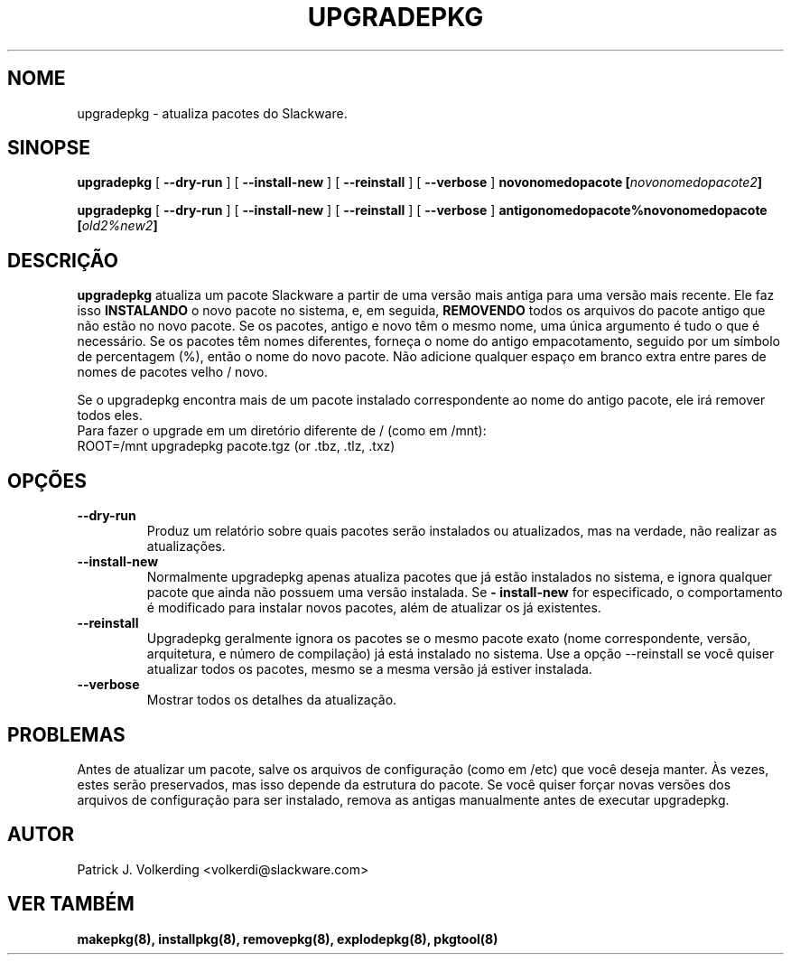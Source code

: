 .\" empty
.ds g 
.\" -*- nroff -*-
.\" empty
.ds G 
.de  Tp
.ie \\n(.$=0:((0\\$1)*2u>(\\n(.lu-\\n(.iu)) .TP
.el .TP "\\$1"
..
.\" Like TP, but if specified indent is more than half
.\" the current line-length - indent, use the default indent.
.\"*******************************************************************
.\"
.\" This file was generated with po4a. Translate the source file.
.\"
.\"*******************************************************************
.TH UPGRADEPKG 8 "31 Maio 2002" "Slackware Versão 8.1.0" 
.SH NOME
upgradepkg \- atualiza pacotes do Slackware.
.SH SINOPSE
\fBupgradepkg\fP [ \fB\-\-dry\-run\fP ] [ \fB\-\-install\-new\fP ] [ \fB\-\-reinstall\fP ] [
\fB\-\-verbose\fP ] \fBnovonomedopacote\fP \fB[\fP\fInovonomedopacote2\fP\fB]\fP
.LP
\fBupgradepkg\fP [ \fB\-\-dry\-run\fP ] [ \fB\-\-install\-new\fP ] [ \fB\-\-reinstall\fP ] [
\fB\-\-verbose\fP ] \fBantigonomedopacote%novonomedopacote\fP \fB[\fP\fIold2%new2\fP\fB]\fP
.SH DESCRIÇÃO
\fBupgradepkg\fP atualiza um pacote Slackware a partir de uma versão mais
antiga para uma versão mais recente. Ele faz isso \fBINSTALANDO\fP o novo
pacote no sistema, e, em seguida, \fBREMOVENDO\fP todos os arquivos do pacote
antigo que não estão no novo pacote. Se os pacotes, antigo e novo têm o
mesmo nome, uma única argumento é tudo o que é necessário. Se os pacotes têm
nomes diferentes, forneça o nome do antigo empacotamento, seguido por um
símbolo de percentagem (%), então o nome do novo pacote. Não adicione
qualquer espaço em branco extra entre pares de nomes de pacotes velho /
novo.

Se o upgradepkg encontra mais de um pacote instalado correspondente ao nome
do antigo pacote, ele irá remover todos eles.
.TP 
Para fazer o upgrade em um diretório diferente de / (como em /mnt):
.TP 
ROOT=/mnt upgradepkg pacote.tgz (or .tbz, .tlz, .txz)
.SH OPÇÕES
.TP 
\fB\-\-dry\-run\fP
Produz um relatório sobre quais pacotes serão instalados ou atualizados, mas
na verdade, não realizar as atualizações.
.TP 
\fB\-\-install\-new\fP
Normalmente upgradepkg apenas atualiza pacotes que já estão instalados no
sistema, e ignora qualquer pacote que ainda não possuem uma versão
instalada. Se \fB\- install\-new\fP for especificado, o comportamento é
modificado para instalar novos pacotes, além de atualizar os já existentes.
.TP 
\fB\-\-reinstall\fP
Upgradepkg geralmente ignora os pacotes se o mesmo pacote exato (nome
correspondente, versão, arquitetura, e número de compilação) já está
instalado no sistema. Use a opção \-\-reinstall se você quiser atualizar todos
os pacotes, mesmo se a mesma versão já estiver instalada.
.TP 
\fB\-\-verbose\fP
Mostrar todos os detalhes da atualização.
.SH PROBLEMAS
Antes de atualizar um pacote, salve os arquivos de configuração (como em
/etc) que você deseja manter. Às vezes, estes serão preservados, mas isso
depende da estrutura do pacote. Se você quiser forçar novas versões dos
arquivos de configuração para ser instalado, remova as antigas manualmente
antes de executar upgradepkg.
.SH AUTOR
Patrick J. Volkerding <volkerdi@slackware.com>
.SH "VER TAMBÉM"
\fBmakepkg(8),\fP \fBinstallpkg(8),\fP \fBremovepkg(8),\fP \fBexplodepkg(8),\fP
\fBpkgtool(8)\fP

